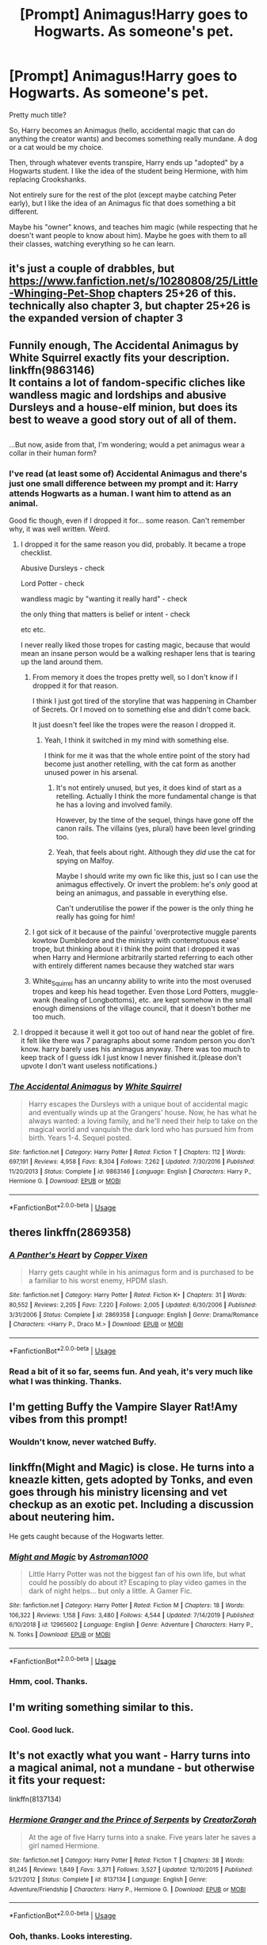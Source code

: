 #+TITLE: [Prompt] Animagus!Harry goes to Hogwarts. As someone's pet.

* [Prompt] Animagus!Harry goes to Hogwarts. As someone's pet.
:PROPERTIES:
:Author: StarOfTheSouth
:Score: 24
:DateUnix: 1587286834.0
:DateShort: 2020-Apr-19
:FlairText: Prompt
:END:
Pretty much title?

So, Harry becomes an Animagus (hello, accidental magic that can do anything the creator wants) and becomes something really mundane. A dog or a cat would be my choice.

Then, through whatever events transpire, Harry ends up "adopted" by a Hogwarts student. I like the idea of the student being Hermione, with him replacing Crookshanks.

Not entirely sure for the rest of the plot (except maybe catching Peter early), but I like the idea of an Animagus fic that does something a bit different.

Maybe his "owner" knows, and teaches him magic (while respecting that he doesn't want people to know about him). Maybe he goes with them to all their classes, watching everything so he can learn.


** it's just a couple of drabbles, but [[https://www.fanfiction.net/s/10280808/25/Little-Whinging-Pet-Shop]] chapters 25+26 of this. technically also chapter 3, but chapter 25+26 is the expanded version of chapter 3
:PROPERTIES:
:Author: Neriasa
:Score: 3
:DateUnix: 1587299088.0
:DateShort: 2020-Apr-19
:END:


** Funnily enough, The Accidental Animagus by White Squirrel exactly fits your description. linkffn(9863146)\\
It contains a lot of fandom-specific cliches like wandless magic and lordships and abusive Dursleys and a house-elf minion, but does its best to weave a good story out of all of them.

** 
   :PROPERTIES:
   :CUSTOM_ID: section
   :END:
...But now, aside from that, I'm wondering; would a pet animagus wear a collar in their human form?
:PROPERTIES:
:Author: Avaday_Daydream
:Score: 7
:DateUnix: 1587291366.0
:DateShort: 2020-Apr-19
:END:

*** I've read (at least some of) Accidental Animagus and there's just one small difference between my prompt and it: Harry attends Hogwarts as a human. I want him to attend as an animal.

Good fic though, even if I dropped it for... some reason. Can't remember why, it was well written. Weird.
:PROPERTIES:
:Author: StarOfTheSouth
:Score: 5
:DateUnix: 1587291502.0
:DateShort: 2020-Apr-19
:END:

**** I dropped it for the same reason you did, probably. It became a trope checklist.

Abusive Dursleys - check

Lord Potter - check

wandless magic by "wanting it really hard" - check

the only thing that matters is belief or intent - check

etc etc.

I never really liked those tropes for casting magic, because that would mean an insane person would be a walking reshaper lens that is tearing up the land around them.
:PROPERTIES:
:Author: Uncommonality
:Score: 3
:DateUnix: 1587292981.0
:DateShort: 2020-Apr-19
:END:

***** From memory it does the tropes pretty well, so I don't know if I dropped it for that reason.

I think I just got tired of the storyline that was happening in Chamber of Secrets. Or I moved on to something else and didn't come back.

It just doesn't feel like the tropes were the reason I dropped it.
:PROPERTIES:
:Author: StarOfTheSouth
:Score: 5
:DateUnix: 1587293150.0
:DateShort: 2020-Apr-19
:END:

****** Yeah, I think it switched in my mind with something else.

I think for me it was that the whole entire point of the story had become just another retelling, with the cat form as another unused power in his arsenal.
:PROPERTIES:
:Author: Uncommonality
:Score: 3
:DateUnix: 1587293427.0
:DateShort: 2020-Apr-19
:END:

******* It's not entirely unused, but yes, it does kind of start as a retelling. Actually I think the more fundamental change is that he has a loving and involved family.

However, by the time of the sequel, things have gone off the canon rails. The villains (yes, plural) have been level grinding too.
:PROPERTIES:
:Author: thrawnca
:Score: 2
:DateUnix: 1587329302.0
:DateShort: 2020-Apr-20
:END:


******* Yeah, that feels about right. Although they /did/ use the cat for spying on Malfoy.

Maybe I should write my own fic like this, just so I can use the animagus effectively. Or invert the problem: he's /only/ good at being an animagus, and passable in everything else.

Can't underutilise the power if the power is the only thing he really has going for him!
:PROPERTIES:
:Author: StarOfTheSouth
:Score: 1
:DateUnix: 1587293541.0
:DateShort: 2020-Apr-19
:END:


***** I got sick of it because of the painful 'overprotective muggle parents kowtow Dumbledore and the ministry with contemptuous ease' trope, but thinking about it i think the point that i dropped it was when Harry and Hermione arbitrarily started referring to each other with entirely different names because they watched star wars
:PROPERTIES:
:Author: TheCuddlyCanons
:Score: 2
:DateUnix: 1587341255.0
:DateShort: 2020-Apr-20
:END:


***** White_Squirrel has an uncanny ability to write into the most overused tropes and keep his head together. Even those Lord Potters, muggle-wank (healing of Longbottoms), etc. are kept somehow in the small enough dimensions of the village council, that it doesn't bother me too much.
:PROPERTIES:
:Author: ceplma
:Score: 1
:DateUnix: 1587295408.0
:DateShort: 2020-Apr-19
:END:


**** I dropped it because it well it got too out of hand near the goblet of fire. it felt like there was 7 paragraphs about some random person you don't know. harry barely uses his animagus anyway. There was too much to keep track of I guess idk I just know I never finished it.(please don't upvote I don't want useless notifications.)
:PROPERTIES:
:Author: knight-of-ren----
:Score: 2
:DateUnix: 1587320395.0
:DateShort: 2020-Apr-19
:END:


*** [[https://www.fanfiction.net/s/9863146/1/][*/The Accidental Animagus/*]] by [[https://www.fanfiction.net/u/5339762/White-Squirrel][/White Squirrel/]]

#+begin_quote
  Harry escapes the Dursleys with a unique bout of accidental magic and eventually winds up at the Grangers' house. Now, he has what he always wanted: a loving family, and he'll need their help to take on the magical world and vanquish the dark lord who has pursued him from birth. Years 1-4. Sequel posted.
#+end_quote

^{/Site/:} ^{fanfiction.net} ^{*|*} ^{/Category/:} ^{Harry} ^{Potter} ^{*|*} ^{/Rated/:} ^{Fiction} ^{T} ^{*|*} ^{/Chapters/:} ^{112} ^{*|*} ^{/Words/:} ^{697,191} ^{*|*} ^{/Reviews/:} ^{4,958} ^{*|*} ^{/Favs/:} ^{8,304} ^{*|*} ^{/Follows/:} ^{7,262} ^{*|*} ^{/Updated/:} ^{7/30/2016} ^{*|*} ^{/Published/:} ^{11/20/2013} ^{*|*} ^{/Status/:} ^{Complete} ^{*|*} ^{/id/:} ^{9863146} ^{*|*} ^{/Language/:} ^{English} ^{*|*} ^{/Characters/:} ^{Harry} ^{P.,} ^{Hermione} ^{G.} ^{*|*} ^{/Download/:} ^{[[http://www.ff2ebook.com/old/ffn-bot/index.php?id=9863146&source=ff&filetype=epub][EPUB]]} ^{or} ^{[[http://www.ff2ebook.com/old/ffn-bot/index.php?id=9863146&source=ff&filetype=mobi][MOBI]]}

--------------

*FanfictionBot*^{2.0.0-beta} | [[https://github.com/tusing/reddit-ffn-bot/wiki/Usage][Usage]]
:PROPERTIES:
:Author: FanfictionBot
:Score: 1
:DateUnix: 1587291379.0
:DateShort: 2020-Apr-19
:END:


** theres linkffn(2869358)
:PROPERTIES:
:Author: LurkingFromTheShadow
:Score: 2
:DateUnix: 1587330571.0
:DateShort: 2020-Apr-20
:END:

*** [[https://www.fanfiction.net/s/2869358/1/][*/A Panther's Heart/*]] by [[https://www.fanfiction.net/u/950798/Copper-Vixen][/Copper Vixen/]]

#+begin_quote
  Harry gets caught while in his animagus form and is purchased to be a familiar to his worst enemy, HPDM slash.
#+end_quote

^{/Site/:} ^{fanfiction.net} ^{*|*} ^{/Category/:} ^{Harry} ^{Potter} ^{*|*} ^{/Rated/:} ^{Fiction} ^{K+} ^{*|*} ^{/Chapters/:} ^{31} ^{*|*} ^{/Words/:} ^{80,552} ^{*|*} ^{/Reviews/:} ^{2,205} ^{*|*} ^{/Favs/:} ^{7,220} ^{*|*} ^{/Follows/:} ^{2,005} ^{*|*} ^{/Updated/:} ^{6/30/2006} ^{*|*} ^{/Published/:} ^{3/31/2006} ^{*|*} ^{/Status/:} ^{Complete} ^{*|*} ^{/id/:} ^{2869358} ^{*|*} ^{/Language/:} ^{English} ^{*|*} ^{/Genre/:} ^{Drama/Romance} ^{*|*} ^{/Characters/:} ^{<Harry} ^{P.,} ^{Draco} ^{M.>} ^{*|*} ^{/Download/:} ^{[[http://www.ff2ebook.com/old/ffn-bot/index.php?id=2869358&source=ff&filetype=epub][EPUB]]} ^{or} ^{[[http://www.ff2ebook.com/old/ffn-bot/index.php?id=2869358&source=ff&filetype=mobi][MOBI]]}

--------------

*FanfictionBot*^{2.0.0-beta} | [[https://github.com/tusing/reddit-ffn-bot/wiki/Usage][Usage]]
:PROPERTIES:
:Author: FanfictionBot
:Score: 3
:DateUnix: 1587330606.0
:DateShort: 2020-Apr-20
:END:


*** Read a bit of it so far, seems fun. And yeah, it's very much like what I was thinking. Thanks.
:PROPERTIES:
:Author: StarOfTheSouth
:Score: 1
:DateUnix: 1587356791.0
:DateShort: 2020-Apr-20
:END:


** I'm getting Buffy the Vampire Slayer Rat!Amy vibes from this prompt!
:PROPERTIES:
:Author: ShadowCat3500
:Score: 2
:DateUnix: 1587330608.0
:DateShort: 2020-Apr-20
:END:

*** Wouldn't know, never watched Buffy.
:PROPERTIES:
:Author: StarOfTheSouth
:Score: 1
:DateUnix: 1587356763.0
:DateShort: 2020-Apr-20
:END:


** linkffn(Might and Magic) is close. He turns into a kneazle kitten, gets adopted by Tonks, and even goes through his ministry licensing and vet checkup as an exotic pet. Including a discussion about neutering him.

He gets caught because of the Hogwarts letter.
:PROPERTIES:
:Author: horrorshowjack
:Score: 2
:DateUnix: 1587419394.0
:DateShort: 2020-Apr-21
:END:

*** [[https://www.fanfiction.net/s/12965602/1/][*/Might and Magic/*]] by [[https://www.fanfiction.net/u/4950541/Astroman1000][/Astroman1000/]]

#+begin_quote
  Little Harry Potter was not the biggest fan of his own life, but what could he possibly do about it? Escaping to play video games in the dark of night helps... but only a little. A Gamer Fic.
#+end_quote

^{/Site/:} ^{fanfiction.net} ^{*|*} ^{/Category/:} ^{Harry} ^{Potter} ^{*|*} ^{/Rated/:} ^{Fiction} ^{M} ^{*|*} ^{/Chapters/:} ^{18} ^{*|*} ^{/Words/:} ^{106,322} ^{*|*} ^{/Reviews/:} ^{1,158} ^{*|*} ^{/Favs/:} ^{3,480} ^{*|*} ^{/Follows/:} ^{4,544} ^{*|*} ^{/Updated/:} ^{7/14/2019} ^{*|*} ^{/Published/:} ^{6/10/2018} ^{*|*} ^{/id/:} ^{12965602} ^{*|*} ^{/Language/:} ^{English} ^{*|*} ^{/Genre/:} ^{Adventure} ^{*|*} ^{/Characters/:} ^{Harry} ^{P.,} ^{N.} ^{Tonks} ^{*|*} ^{/Download/:} ^{[[http://www.ff2ebook.com/old/ffn-bot/index.php?id=12965602&source=ff&filetype=epub][EPUB]]} ^{or} ^{[[http://www.ff2ebook.com/old/ffn-bot/index.php?id=12965602&source=ff&filetype=mobi][MOBI]]}

--------------

*FanfictionBot*^{2.0.0-beta} | [[https://github.com/tusing/reddit-ffn-bot/wiki/Usage][Usage]]
:PROPERTIES:
:Author: FanfictionBot
:Score: 1
:DateUnix: 1587419415.0
:DateShort: 2020-Apr-21
:END:


*** Hmm, cool. Thanks.
:PROPERTIES:
:Author: StarOfTheSouth
:Score: 1
:DateUnix: 1587435805.0
:DateShort: 2020-Apr-21
:END:


** I'm writing something similar to this.
:PROPERTIES:
:Author: luciferlastlight666
:Score: 2
:DateUnix: 1595954233.0
:DateShort: 2020-Jul-28
:END:

*** Cool. Good luck.
:PROPERTIES:
:Author: StarOfTheSouth
:Score: 1
:DateUnix: 1595997505.0
:DateShort: 2020-Jul-29
:END:


** It's not exactly what you want - Harry turns into a magical animal, not a mundane - but otherwise it fits your request:

linkffn(8137134)
:PROPERTIES:
:Author: Starfox5
:Score: 2
:DateUnix: 1587292175.0
:DateShort: 2020-Apr-19
:END:

*** [[https://www.fanfiction.net/s/8137134/1/][*/Hermione Granger and the Prince of Serpents/*]] by [[https://www.fanfiction.net/u/3841564/CreatorZorah][/CreatorZorah/]]

#+begin_quote
  At the age of five Harry turns into a snake. Five years later he saves a girl named Hermione.
#+end_quote

^{/Site/:} ^{fanfiction.net} ^{*|*} ^{/Category/:} ^{Harry} ^{Potter} ^{*|*} ^{/Rated/:} ^{Fiction} ^{T} ^{*|*} ^{/Chapters/:} ^{38} ^{*|*} ^{/Words/:} ^{81,245} ^{*|*} ^{/Reviews/:} ^{1,849} ^{*|*} ^{/Favs/:} ^{3,371} ^{*|*} ^{/Follows/:} ^{3,527} ^{*|*} ^{/Updated/:} ^{12/10/2015} ^{*|*} ^{/Published/:} ^{5/21/2012} ^{*|*} ^{/Status/:} ^{Complete} ^{*|*} ^{/id/:} ^{8137134} ^{*|*} ^{/Language/:} ^{English} ^{*|*} ^{/Genre/:} ^{Adventure/Friendship} ^{*|*} ^{/Characters/:} ^{Harry} ^{P.,} ^{Hermione} ^{G.} ^{*|*} ^{/Download/:} ^{[[http://www.ff2ebook.com/old/ffn-bot/index.php?id=8137134&source=ff&filetype=epub][EPUB]]} ^{or} ^{[[http://www.ff2ebook.com/old/ffn-bot/index.php?id=8137134&source=ff&filetype=mobi][MOBI]]}

--------------

*FanfictionBot*^{2.0.0-beta} | [[https://github.com/tusing/reddit-ffn-bot/wiki/Usage][Usage]]
:PROPERTIES:
:Author: FanfictionBot
:Score: 2
:DateUnix: 1587292206.0
:DateShort: 2020-Apr-19
:END:


*** Ooh, thanks. Looks interesting.
:PROPERTIES:
:Author: StarOfTheSouth
:Score: 1
:DateUnix: 1587292350.0
:DateShort: 2020-Apr-19
:END:

**** Word of warning: "Complete" here means "the author posted their outline/notes after abandoning the story".
:PROPERTIES:
:Author: Starfox5
:Score: 3
:DateUnix: 1587294881.0
:DateShort: 2020-Apr-19
:END:

***** Well. That sucks. And I'm enjoying what I've read so far too.
:PROPERTIES:
:Author: StarOfTheSouth
:Score: 1
:DateUnix: 1587295081.0
:DateShort: 2020-Apr-19
:END:

****** It is enjoyable - which made the "oh, it's not /really/ completed" revelation hit a little harder than usual, so I included the warning.
:PROPERTIES:
:Author: Starfox5
:Score: 2
:DateUnix: 1587295891.0
:DateShort: 2020-Apr-19
:END:

